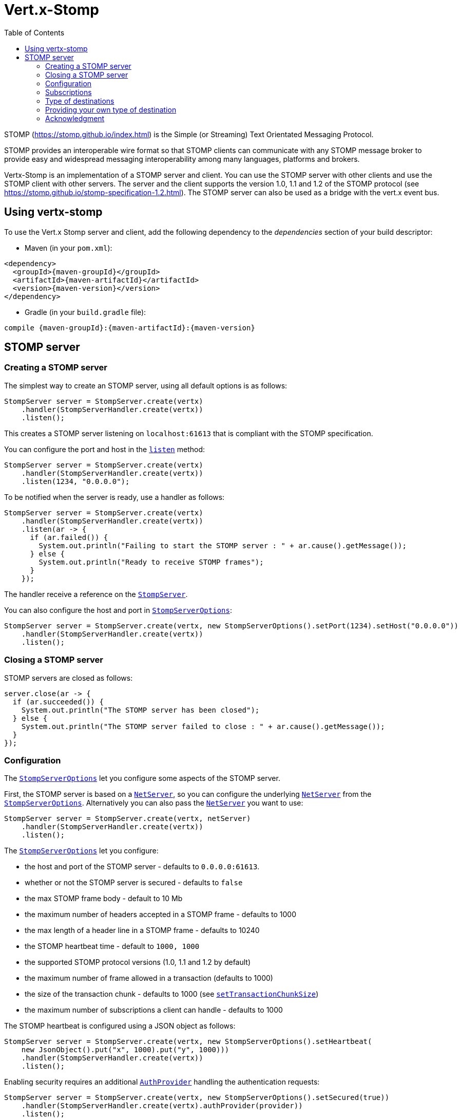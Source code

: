 = Vert.x-Stomp
:toc: left

STOMP (https://stomp.github.io/index.html) is the Simple (or Streaming) Text Orientated Messaging Protocol.

STOMP
provides an interoperable wire format so that STOMP clients can communicate with any STOMP message broker to
provide easy and widespread messaging interoperability among many languages, platforms and brokers.

Vertx-Stomp is an implementation of a STOMP server and client. You can use the STOMP server with other clients and
use the STOMP client with other servers. The server and the client supports the version 1.0, 1.1 and 1.2 of the
STOMP protocol (see https://stomp.github.io/stomp-specification-1.2.html). The STOMP server can also be used as a
bridge with the vert.x event bus.

== Using vertx-stomp

To use the Vert.x Stomp server and client, add the following dependency to the _dependencies_ section of your build
descriptor:

* Maven (in your `pom.xml`):

[source,xml,subs="+attributes"]
----
<dependency>
  <groupId>{maven-groupId}</groupId>
  <artifactId>{maven-artifactId}</artifactId>
  <version>{maven-version}</version>
</dependency>
----

* Gradle (in your `build.gradle` file):

[source,groovy,subs="+attributes"]
----
compile {maven-groupId}:{maven-artifactId}:{maven-version}
----

== STOMP server

=== Creating a STOMP server

The simplest way to create an STOMP server, using all default options is as follows:

[source,java]
----
StompServer server = StompServer.create(vertx)
    .handler(StompServerHandler.create(vertx))
    .listen();
----

This creates a STOMP server listening on `localhost:61613` that is compliant with the STOMP specification.

You can configure the port and host in the `link:../../apidocs/io/vertx/ext/stomp/StompServer.html#listen-int-java.lang.String-[listen]`
method:

[source,java]
----
StompServer server = StompServer.create(vertx)
    .handler(StompServerHandler.create(vertx))
    .listen(1234, "0.0.0.0");
----

To be notified when the server is ready, use a handler as follows:

[source,java]
----
StompServer server = StompServer.create(vertx)
    .handler(StompServerHandler.create(vertx))
    .listen(ar -> {
      if (ar.failed()) {
        System.out.println("Failing to start the STOMP server : " + ar.cause().getMessage());
      } else {
        System.out.println("Ready to receive STOMP frames");
      }
    });
----

The handler receive a reference on the `link:../../apidocs/io/vertx/ext/stomp/StompServer.html[StompServer]`.

You can also configure the host and port in `link:../../apidocs/io/vertx/ext/stomp/StompServerOptions.html[StompServerOptions]`:

[source,java]
----
StompServer server = StompServer.create(vertx, new StompServerOptions().setPort(1234).setHost("0.0.0.0"))
    .handler(StompServerHandler.create(vertx))
    .listen();
----

=== Closing a STOMP server

STOMP servers are closed as follows:

[source,java]
----
server.close(ar -> {
  if (ar.succeeded()) {
    System.out.println("The STOMP server has been closed");
  } else {
    System.out.println("The STOMP server failed to close : " + ar.cause().getMessage());
  }
});
----

=== Configuration

The `link:../../apidocs/io/vertx/ext/stomp/StompServerOptions.html[StompServerOptions]` let you configure some aspects of the STOMP server.

First, the STOMP server is based on a
`link:../../apidocs/io/vertx/core/net/NetServer.html[NetServer]`, so you can configure the underlying `link:../../apidocs/io/vertx/core/net/NetServer.html[NetServer]` from
the `link:../../apidocs/io/vertx/ext/stomp/StompServerOptions.html[StompServerOptions]`. Alternatively you can also pass the
`link:../../apidocs/io/vertx/core/net/NetServer.html[NetServer]` you want to use:

[source,java]
----
StompServer server = StompServer.create(vertx, netServer)
    .handler(StompServerHandler.create(vertx))
    .listen();
----

The `link:../../apidocs/io/vertx/ext/stomp/StompServerOptions.html[StompServerOptions]` let you configure:

* the host and port of the STOMP server - defaults to `0.0.0.0:61613`.
* whether or not the STOMP server is secured - defaults to `false`
* the max STOMP frame body - default to 10 Mb
* the maximum number of headers accepted in a STOMP frame - defaults to 1000
* the max length of a header line in a STOMP frame - defaults to 10240
* the STOMP heartbeat time - default to `1000, 1000`
* the supported STOMP protocol versions (1.0, 1.1 and 1.2 by default)
* the maximum number of frame allowed in a transaction (defaults to 1000)
* the size of the transaction chunk - defaults to 1000 (see
`link:../../apidocs/io/vertx/ext/stomp/StompServerOptions.html#setTransactionChunkSize-int-[setTransactionChunkSize]`)
* the maximum number of subscriptions a client can handle - defaults to 1000

The STOMP heartbeat is configured using a JSON object as follows:

[source,java]
----
StompServer server = StompServer.create(vertx, new StompServerOptions().setHeartbeat(
    new JsonObject().put("x", 1000).put("y", 1000)))
    .handler(StompServerHandler.create(vertx))
    .listen();
----

Enabling security requires an additional `link:../../apidocs/io/vertx/ext/auth/AuthProvider.html[AuthProvider]` handling the
authentication requests:

[source,java]
----
StompServer server = StompServer.create(vertx, new StompServerOptions().setSecured(true))
    .handler(StompServerHandler.create(vertx).authProvider(provider))
    .listen();
----

More information about `link:../../apidocs/io/vertx/ext/auth/AuthProvider.html[AuthProvider]` is available
http://vertx.io/docs/#authentication_and_authorisation[here].

If a frame exceeds one of the size limits, the frame is rejected and the client receives an `ERROR` frame. As the
specification requires, the client connection is closed immediately after having sent the error. The same behavior
happens with the other thresholds.

=== Subscriptions

The default STOMP server handles subscription destination as opaque Strings. So it does not promote a structure
and it not hierarchic. By default the STOMP server follow a _topic_ semantic (so messages are dispatched to all
subscribers).

=== Type of destinations

By default, the STOMP server manages _destinations_ as topics. So messages are dispatched to all subscribers. You
can configure the server to use queues, or mix both types:

[source,java]
----
StompServer server = StompServer.create(vertx)
    .handler(StompServerHandler.create(vertx)
        .destinationFactory((v, name) -> {
          if (name.startsWith("/queue")) {
            return Destination.queue(vertx, name);
          } else {
            return Destination.topic(vertx, name);
          }
        }))
    .listen();
----

In the last example, all destination starting with `/queue` are queues while others are topics. The destination is
created when the first subscription on this destination is received.

A server can decide to reject the destination creation by returning `null`:

[source,java]
----
StompServer server = StompServer.create(vertx)
    .handler(StompServerHandler.create(vertx)
        .destinationFactory((v, name) -> {
          if (name.startsWith("/forbidden")) {
            return null;
          } else if (name.startsWith("/queue")) {
            return Destination.queue(vertx, name);
          } else {
            return Destination.topic(vertx, name);
          }
        }))
    .listen();
----

In this case, the subscriber received an `ERROR` frame.

Queues dispatches messages using a round-robin strategies.

=== Providing your own type of destination

On purpose the STOMP server does not implement any advanced feature. IF you need more advanced dispatching policy,
you can implement your own type of destination by providing a `link:../../apidocs/io/vertx/ext/stomp/DestinationFactory.html[DestinationFactory]`
returning your own `link:../../apidocs/io/vertx/ext/stomp/Destination.html[Destination]` object.

=== Acknowledgment

By default, the STOMP server does nothing when a message is not acknowledged. You can customize this by
providing your own `link:../../apidocs/io/vertx/ext/stomp/Destination.html[Destination]` implementation.

The custom destination should call the
`link:../../apidocs/io/vertx/ext/stomp/StompServerHandler.html#onAck-io.vertx.ext.stomp.StompServerConnection-io.vertx.ext.stomp.Frame-java.util.List-[onAck]`
